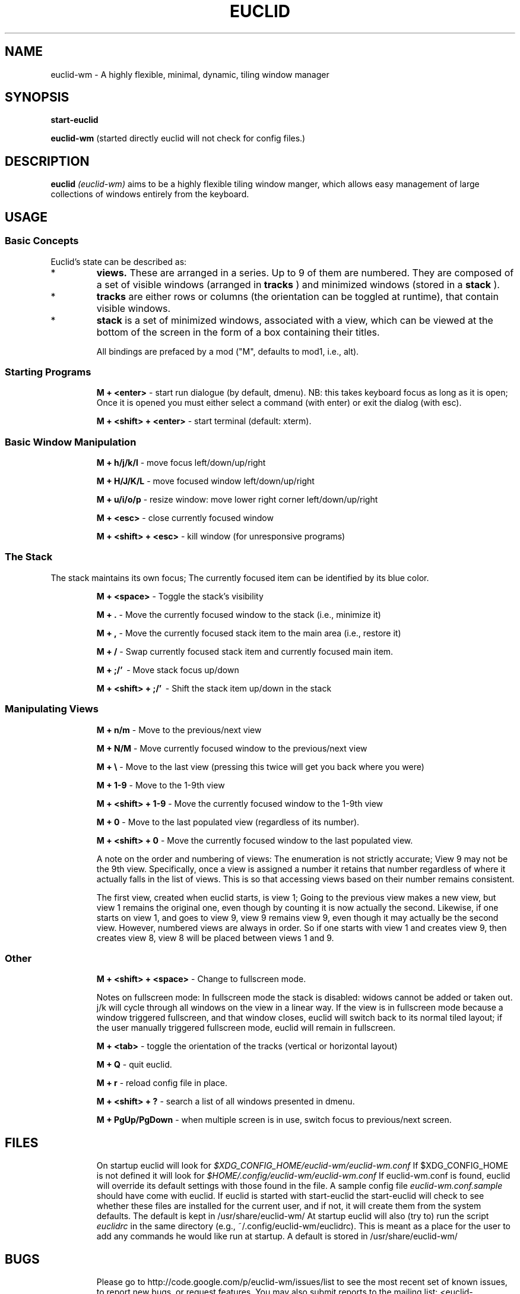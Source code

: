 .TH EUCLID 1 15-8-2010
.SH NAME
euclid-wm \- A highly flexible, minimal, dynamic, tiling window manager
.SH SYNOPSIS
.B start-euclid

.B euclid-wm 
(started directly euclid will not check for config files.)
.SH DESCRIPTION
.B euclid  
.I (euclid-wm)
aims to be a highly flexible tiling window manger, which allows easy management of large collections of windows entirely from the keyboard.
.SH USAGE
.SS Basic Concepts
Euclid's state can be described as:
.IP * A set of 
.B views.
These are arranged in a series. Up to 9 of them are numbered. They are composed of a set of visible windows (arranged in 
.B tracks
) and minimized windows (stored in a 
.B stack
).
.IP * 
.B tracks
are either rows or columns (the orientation can be toggled at runtime), that contain visible windows. 
.IP * the
.B stack
is a set of minimized windows, associated with a view, which can be viewed at the bottom of the screen in the form of a box containing their titles.

All bindings are prefaced by a mod ("M", defaults to mod1, i.e., alt).

.SS Starting Programs
.IP
.B M + <enter>
\- start run dialogue (by default, dmenu). NB: this takes keyboard focus as long as it is open; Once it is opened you must either select a command (with enter) or exit the dialog (with esc).
.IP 
.B M + <shift> + <enter>
\- start terminal (default: xterm).

.SS Basic Window Manipulation
.IP  
.B M + h/j/k/l 
\- move focus left/down/up/right
.IP
.B M + H/J/K/L 
\- move focused window left/down/up/right
.IP
.B M + u/i/o/p
\- resize window: move lower right corner left/down/up/right
.IP
.B M + <esc>
\- close currently focused window
.IP
.B M + <shift> + <esc>
\- kill window (for unresponsive programs)

.SS The Stack
The stack maintains its own focus; The currently focused item can be identified by its blue color. 
.IP 
.B M + <space>
\- Toggle the stack's visibility 
.IP 
.B M + .
\- Move the currently focused window to the stack (i.e., minimize it)
.IP
.B M + ,
\- Move the currently focused stack item to the main area (i.e., restore it)
.IP 
.B M + /
\- Swap currently focused stack item and currently focused main item.
.IP
.B M + ;/'
\ - Move stack focus up/down
.IP
.B M + <shift> + ;/'
\ - Shift the stack item up/down in the stack

.SS Manipulating Views
.IP
.B M + n/m
\- Move to the previous/next view
.IP
.B M + N/M
\- Move currently focused window to the previous/next view
.IP
.B M + \\\\
\- Move to the last view (pressing this twice will get you back where you were)
.IP
.B M + 1-9
\- Move to the 1-9th view
.IP
.B M + <shift> + 1-9
\- Move the currently focused window to the 1-9th view
.IP
.B M + 0
\- Move to the last populated view (regardless of its number).
.IP
.B M + <shift> + 0
\- Move the currently focused window to the last populated view. 

A note on the order and numbering of views:
The enumeration is not strictly accurate; View 9 may not be the 9th view. Specifically, once a view is assigned a number it retains that number regardless of where it actually falls in the list of views. This is so that accessing views based on their number remains consistent. 

The first view, created when euclid starts, is view 1; Going to the previous view makes a new view, but view 1 remains the original one, even though by counting it is now actually the second. Likewise, if one starts on view 1, and goes to view 9, view 9 remains view 9, even though it may actually be the second view. However, numbered views are always in order. So if one starts with view 1 and creates view 9, then creates view 8, view 8 will be placed between views 1 and 9.  

.SS Other 
.IP
.B M + <shift> + <space>
\- Change to fullscreen mode. 

Notes on fullscreen mode: In fullscreen mode the stack is disabled: widows cannot be added or taken out. j/k will cycle through all windows on the view in a linear way. If the view is in fullscreen mode because a window triggered fullscreen, and that window closes, euclid will switch back to its normal tiled layout; if the user manually triggered fullscreen mode, euclid will remain in fullscreen. 
.IP 
.B M + <tab> 
\- toggle the orientation of the tracks (vertical or horizontal layout)
.IP 
.B M + Q 
\- quit euclid.  
.IP
.B M + r
\- reload config file in place. 
.IP
.B M + <shift> + ?
\- search a list of all windows presented in dmenu.
.IP
.B M + PgUp/PgDown
\- when multiple screen is in use, switch focus to previous/next screen. 

.SH FILES
.IP
On startup euclid will look for 
.I $XDG_CONFIG_HOME/euclid-wm/euclid-wm.conf 
If $XDG_CONFIG_HOME is not defined it will look for 
.I $HOME/.config/euclid-wm/euclid-wm.conf
If euclid-wm.conf is found, euclid will override its default settings with those found in the file. 
A sample config file 
.I euclid-wm.conf.sample 
should have come with euclid. If euclid is started with start-euclid the start-euclid will check to see whether these files are installed for the current user, and if not, it will create them from the system defaults. The default is kept in /usr/share/euclid-wm/
At startup euclid will also (try to) run the script
.I euclidrc
in the same directory (e.g., ~/.config/euclid-wm/euclidrc). This is meant as a place for the user to add any commands he would like run at startup.  A default is stored in /usr/share/euclid-wm/
  
.SH BUGS 

.IP 
Please go to http://code.google.com/p/euclid-wm/issues/list to see the most recent set of known issues, to report new bugs, or request features. You may also submit reports to the mailing list: <euclid-wm@googlegroups.com>. 
